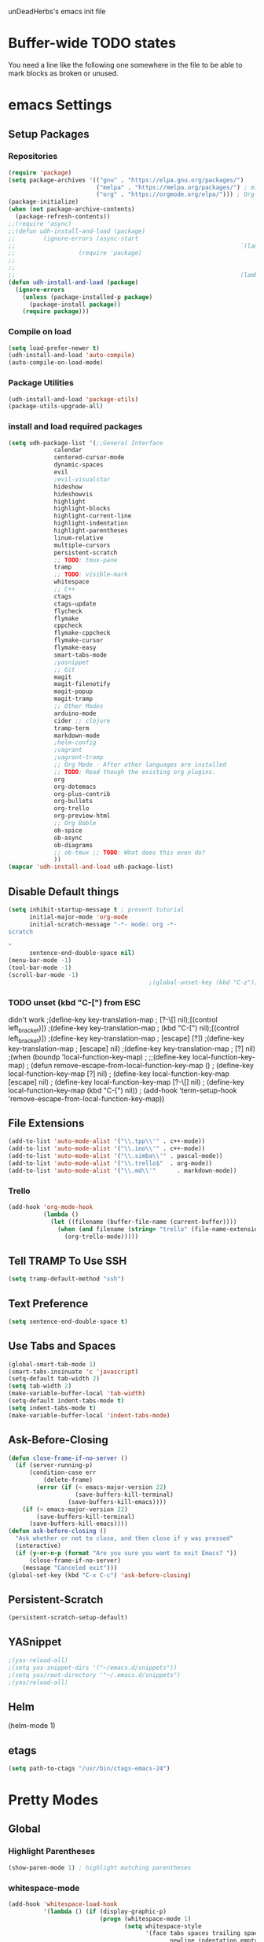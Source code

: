 unDeadHerbs's emacs init file

* Buffer-wide TODO states
  You need a line like the following one somewhere in the file to be able to mark blocks as broken or unused.
  #+TODO: BROKEN UNUSED CHECK TODO

* emacs Settings
  :PROPERTIES:
  :NAME:     back_end_settings
  :END:
** Setup Packages
   :PROPERTIES:
   :NAME:     packages
   :END:
*** Repositories
    :PROPERTIES:
    :NAME:     repo_init
    :END:
    #+BEGIN_SRC emacs-lisp
      (require 'package)
      (setq package-archives '(("gnu" . "https://elpa.gnu.org/packages/")
                               ("melpa" . "https://melpa.org/packages/") ; milkyPostman's rep
                               ("org" . "https://orgmode.org/elpa/"))) ; Org-mode's repository
      (package-initialize)
      (when (not package-archive-contents)
        (package-refresh-contents))
      ;;(require 'async)
      ;;(defun udh-install-and-load (package)
      ;;        (ignore-errors (async-start
      ;;                                                                `(lambda() (set 'package ,package)
      ;;                  (require 'package)
      ;;                                                                                                                                         (unless (package-installed-p package)
      ;;                                                                                                                                                 (package-install package)))
      ;;                                                                (lambda()(require package)))))
      (defun udh-install-and-load (package)
        (ignore-errors
          (unless (package-installed-p package)
            (package-install package))
          (require package)))
    #+END_SRC
*** Compile on load
    :PROPERTIES:
    :NAME:     auto_compile
    :END:
    #+BEGIN_SRC emacs-lisp
      (setq load-prefer-newer t)
      (udh-install-and-load 'auto-compile)
      (auto-compile-on-load-mode)
    #+END_SRC
*** Package Utilities
    :PROPERTIES:
    :NAME:     pack_utils
    :END:
    #+BEGIN_SRC emacs-lisp
      (udh-install-and-load 'package-utils)
      (package-utils-upgrade-all)
    #+END_SRC
*** install and load required packages
    :PROPERTIES:
    :NAME:     get_packages
    :END:
    #+BEGIN_SRC emacs-lisp
      (setq udh-package-list '(;;General Interface
			       calendar
			       centered-cursor-mode
			       dynamic-spaces
			       evil
			       ;evil-visualstar
			       hideshow
			       hideshowvis
			       highlight
			       highlight-blocks
			       highlight-current-line
			       highlight-indentation
			       highlight-parentheses
			       linum-relative
			       multiple-cursors
			       persistent-scratch
			       ;; TODO: tmux-pane
			       tramp
			       ;; TODO: visible-mark
			       whitespace
			       ;; C++
			       ctags
			       ctags-update
			       flycheck
			       flymake
			       cppcheck
			       flymake-cppcheck
			       flymake-cursor
			       flymake-easy
			       smart-tabs-mode
			       ;yasnippet
			       ;; Git
			       magit
			       magit-filenotify
			       magit-popup
			       magit-tramp
			       ;; Other Modes
			       arduino-mode
			       cider ;; clojure
			       tramp-term
			       markdown-mode
			       ;helm-config
			       ;vagrant
			       ;vagrant-tramp
			       ;; Org Mode - After other languages are installed
			       ;; TODO: Read though the existing org plugins.
			       org
			       org-dotemacs
			       org-plus-contrib
			       org-bullets
			       org-trello
			       org-preview-html
			       ;; Org Bable
			       ob-spice
			       ob-async
			       ob-diagrams
			       ;; ob-tmux ;; TODO: What does this even do?
			       ))
      (mapcar 'udh-install-and-load udh-package-list)
    #+END_SRC
** Disable Default things
   :PROPERTIES:
   :NAME:     disable_defaults
   :END:
   #+BEGIN_SRC emacs-lisp
     (setq inhibit-startup-message t ; prevent tutorial
           initial-major-mode 'org-mode
           initial-scratch-message "-*- mode: org -*-
     scratch

     "
           sentence-end-double-space nil)
     (menu-bar-mode -1)
     (tool-bar-mode -1)
     (scroll-bar-mode -1)
                                             ;(global-unset-key (kbd "C-z")) ; was suspend-frame
   #+END_SRC
*** TODO unset (kbd "C-[") from ESC
    :PROPERTIES:
    :NAME:     disable_ctrl_bracket
    :END:
    didn't work
    ;(define-key key-translation-map
    ;  [?\C-\[] nil);[(control left_bracket)])
    ;(define-key key-translation-map
    ;  (kbd "C-[") nil);[(control left_bracket)])
    ;(define-key key-translation-map
    ;  [escape] [?\e])
    ;(define-key key-translation-map
    ;  [escape] nil)
    ;(define-key key-translation-map
    ;  [?\e] nil)
    ;(when (boundp 'local-function-key-map)
    ;  ;;(define-key local-function-key-map)
    ;  (defun remove-escape-from-local-function-key-map ()
    ;    (define-key local-function-key-map [?\e] nil)
    ;    (define-key local-function-key-map [escape] nil)
    ;    (define-key local-function-key-map [?\C-\[] nil)
    ;    (define-key local-function-key-map (kbd "C-[") nil))
    ;  (add-hook 'term-setup-hook 'remove-escape-from-local-function-key-map))

** File Extensions
   :PROPERTIES:
   :NAME:     file_extentions
   :END:
   #+BEGIN_SRC emacs-lisp
     (add-to-list 'auto-mode-alist '("\\.tpp\\'" . c++-mode))
     (add-to-list 'auto-mode-alist '("\\.ino\\'" . c++-mode))
     (add-to-list 'auto-mode-alist '("\\.simba\\'" . pascal-mode))
     (add-to-list 'auto-mode-alist '("\\.trello$"  . org-mode))
     (add-to-list 'auto-mode-alist '("\\.md\\'"      . markdown-mode))
   #+END_SRC
*** Trello
    #+BEGIN_SRC emacs-lisp
      (add-hook 'org-mode-hook
                (lambda ()
                  (let ((filename (buffer-file-name (current-buffer))))
                    (when (and filename (string= "trello" (file-name-extension filename)))
                      (org-trello-mode)))))
    #+END_SRC
** Tell TRAMP To Use SSH
   :PROPERTIES:
   :NAME:     tramp
   :END:
   #+BEGIN_SRC emacs-lisp
     (setq tramp-default-method "ssh")
   #+END_SRC
** Text Preference
   :PROPERTIES:
   :NAME:     text_preferenes
   :END:
   #+BEGIN_SRC emacs-lisp
     (setq sentence-end-double-space t)
   #+END_SRC
** Use Tabs and Spaces
   :PROPERTIES:
   :NAME:     tabs_and_spaces
   :END:
   #+BEGIN_SRC emacs-lisp
     (global-smart-tab-mode 1)
     (smart-tabs-insinuate 'c 'javascript)
     (setq-default tab-width 2)
     (setq tab-width 2)
     (make-variable-buffer-local 'tab-width)
     (setq-default indent-tabs-mode t)
     (setq indent-tabs-mode t)
     (make-variable-buffer-local 'indent-tabs-mode)
   #+END_SRC
** Ask-Before-Closing
   :PROPERTIES:
   :NAME:     ask_before_close
   :END:
   #+BEGIN_SRC emacs-lisp
     (defun close-frame-if-no-server ()
       (if (server-running-p)
           (condition-case err
               (delete-frame)
             (error (if (< emacs-major-version 22)
                        (save-buffers-kill-terminal)
                      (save-buffers-kill-emacs))))
         (if (< emacs-major-version 22)
             (save-buffers-kill-terminal)
           (save-buffers-kill-emacs))))
     (defun ask-before-closing ()
       "Ask whether or not to close, and then close if y was pressed"
       (interactive)
       (if (y-or-n-p (format "Are you sure you want to exit Emacs? "))
           (close-frame-if-no-server)
         (message "Canceled exit")))
     (global-set-key (kbd "C-x C-c") 'ask-before-closing)
   #+END_SRC
** Persistent-Scratch
   :PROPERTIES:
   :NAME:     persistent_scratch
   :END:
   #+BEGIN_SRC emacs-lisp
     (persistent-scratch-setup-default)
   #+END_SRC
** YASnippet
   #+BEGIN_SRC emacs-lisp
                                             ;(yas-reload-all)
                                             ;(setq yas-snippet-dirs '("~/emacs.d/snippets"))
                                             ;(setq yas/root-directory '"~/.emacs.d/snippets")
                                             ;(yas/reload-all)
   #+END_SRC
** Helm
   (helm-mode 1)
** etags
   #+BEGIN_SRC emacs-lisp
     (setq path-to-ctags "/usr/bin/ctags-emacs-24")
   #+END_SRC
* Pretty Modes
  :PROPERTIES:
  :NAME:     pretty_modes
  :END:
** Global
   :PROPERTIES:
   :NAME:     global_prettyness
   :END:
*** Highlight Parentheses
    :PROPERTIES:
    :NAME:     highlight_parentheses
    :END:
    #+BEGIN_SRC emacs-lisp
      (show-paren-mode 1) ; highlight matching parentheses
    #+END_SRC
*** whitespace-mode
    :PROPERTIES:
    :NAME:     whitespace_mode
    :END:
    #+BEGIN_SRC emacs-lisp
      (add-hook 'whitespace-load-hook
                '(lambda () (if (display-graphic-p)
                                (progn (whitespace-mode 1)
                                       (setq whitespace-style
                                             '(face tabs spaces trailing space-before-tab
                                                    newline indentation empty space-after-tab
                                                    space-mark tab-mark newline-mark)))
                              (progn (whitespace-mode 1)
                                     (setq whitespace-style
                                           '(face tabs trailing space-before-tab
                                                  newline indentation empty
                                                  space-mark tab-mark newline-mark))))))
      (setq whitespace-empty-at-eob-regexp "^
      \\([

      ]+\\)");set it not to care about the first empty line (org files tend to have one)
    #+END_SRC
*** Cyan Mini-Buffer
    :PROPERTIES:
    :NAME:     mini_buffer_cyan
    :END:
    #+BEGIN_SRC emacs-lisp
      (add-hook 'tty-setup-hook
                (lambda () (set-face-foreground 'minibuffer-prompt "cyan")))
    #+END_SRC
** Classes
   :PROPERTIES:
   :NAME:     mode_classes
   :END:
*** Text Mode
    :PROPERTIES:
    :NAME:     text_mode
    :END:
**** Fly Spell
     :PROPERTIES:
     :NAME:     fly_spell
     :END:
     #+BEGIN_SRC emacs-lisp
       (add-hook 'text-mode-hook 'turn-on-flyspell)
     #+END_SRC
*** C Common Mode
    :PROPERTIES:
    :NAME:     cpp_pretty
    :END:
    #+BEGIN_SRC emacs-lisp
      (defun udh-c-mode-layout ()
                                              ;(glasses-mode 1)
        (require 'flymake-cursor)
        (setq-default c-basic-offset 2
                                              ;tab-width 2
                      );indent-tabs-mode t)
        (hs-minor-mode 1)
        (hideshowvis-minor-mode 1)
        (hideshowvis-symbols)
        (relative-line-numbers-mode 1)
                                              ;make current line number the line number
        (require 'centered-cursor-mode)
        (centered-cursor-mode 1)
        (highlight-parentheses-mode 1)
                                              ;(hl-line-mode 1)
                                              ;(highlight-blocks-mode 1)
                                              ;(highlight-current-line-minor-mode 1)
                                              ;(highline-mode 1)
        )
      (defun udh-c-mode-prettify ()
        (pretty-mode 1)
        (pretty-regexp "--" "↧");"↓"
        (pretty-regexp "[+][+]" "↥");"↑"
        (pretty-regexp " *> > >" "⋙")
        (pretty-regexp "< < < *" "⋘")
        (pretty-regexp " *> >" "≫")
        (pretty-regexp "< < *" "≪")
        (pretty-regexp "<<" "《");"⩽"
                                              ;(pretty-regexp "< < <" "⫹")
        (pretty-regexp ">>" "》");"⩾"
                                              ;(pretty-regexp "> > >" "⫺")
        (pretty-regexp ">=" "≥")
        (pretty-regexp "<=" "≤")
        (pretty-regexp "!=" "≠")
        (pretty-regexp "==" "≡")
        (pretty-regexp "!" "¬")
        (pretty-regexp "||" "∥")
        (pretty-regexp "false" "⊭");⊥ true ᚁ and false ᚆ?
        (pretty-regexp "true" "⊨")
        (pretty-regexp "bool" "⊢");"╠";"├";"¤"
        (pretty-regexp "float" "ℝ")
        (pretty-regexp "int" "ℤ")
        (pretty-regexp "char" "¶")
        (pretty-regexp "void" "Ø")
        (pretty-regexp "//" "⑊")
                                              ;(pretty-regexp "const" "𝌸")
                                              ;(pretty-regexp "[/][/][*]" "∫∮" )
                                              ;(pretty-regexp "[*][/][/]" "∮∫" )
                                              ;(pretty-regexp "[*][/]" "∮" )
                                              ;(pretty-regexp "[/][*]" "∮" )
                                              ;(pretty-regexp "[/][/]" "∬" )
                                              ;(pretty-regexp "[.]unlock()" "")
                                              ;(pretty-regexp "[.]lock()" "")
        (pretty-regexp "std::deque" "ℚ");ɋʠ
        (pretty-regexp "std::function" "ℱ");∳ƒⁿ
        (pretty-regexp "std::ostream" "水");⇴⌫⼮
        (pretty-regexp "std::atomic" "⚛");⌬
        (pretty-regexp "std::thread" "⎇");↛ ⇶
        (pretty-regexp "std::mutex" "↹");Θ ҉ ҈ ⊙ ↺
        (pretty-regexp "std::map" "↦");"≔"
        (pretty-regexp "std::pair" "⑵");"②";"ʭ"
        (pretty-regexp "std::make_pair" "mk⑵")
        (pretty-regexp "std::vector" "→")
        (pretty-regexp "std::cin" "⌨")
                                              ;(pretty-regexp "std::buffer" "𝌖")
        (pretty-regexp "[.]second" "₂")
        (pretty-regexp "[.]first" "₁")
        (pretty-regexp "template" "◳")
        (pretty-regexp "()" "≬")
        (pretty-regexp "std" "§");"準"
        (pretty-regexp "::" "∷");"⁞"
        (pretty-regexp "symbol" "※")
        (pretty-regexp "Symbol" "⁜")
        (pretty-regexp "Stream" "川")
        (pretty-regexp "Thread" "⇶")
        (pretty-regexp "Array" "⇻")
        (pretty-regexp "Tree" "ᛘ");𝌎
                                              ;(pretty-regexp "Key" "🔑")
        (pretty-regexp "[*]" "∗")
        (pretty-mode -1)
        (pretty-mode -1)
        )
      (add-hook 'c-mode-common-hook
                'udh-c-mode-layout)
      (add-hook 'c-mode-common-hook
                '(lambda () (local-set-key (kbd "C-M-S-p")
                                           '(lambda () (interactive) (udh-c-mode-prettify)))))
    #+END_SRC
** Major
   :PROPERTIES:
   :NAME:     major_prettyness
   :END:
*** lisp
**** TODO rainbow-blocks
     :PROPERTIES:
     :NAME:     lisp_rainbows
     :END:
     #+BEGIN_SRC emacs-lisp
                                               ;(require 'rainbow-blocks)
                                               ;(add-hook 'tty-setup-hook
                                               ;    (add-hook 'lisp-mode-hook
                                               ;              'rainbow-blocks-mode)
     #+END_SRC
*** org
 **** disable tabs
     :PROPERTIES:
     :NAME:     org_tabs
     :END:
     This is just until i can make it such that one tab is a level of indentation and they are different sizes
     #+BEGIN_SRC emacs-lisp
       (add-hook 'org-mode-hook
                 (lambda ()
                   (setq indent-tabs-mode nil)))
     #+END_SRC
**** Flyspell
     :PROPERTIES:
     :NAME:     org_flyspell
     :END:
     #+BEGIN_SRC emacs-lisp
       (add-hook 'org-mode-hook
                 (lambda ()
                   (flyspell-mode)))
     #+END_SRC
** Minor
   :PROPERTIES:
   :NAME:     minor_prettyness
   :END:
*** set relative-line-numbers-mode Visible Lines to
    :PROPERTIES:
    :NAME:     relitive_line_numbers
    :END:
    #+BEGIN_SRC emacs-lisp
                                              ;(add-hook 'nlinum-mode-hook
                                              ;         (lambda ()
      (setq relative-line-numbers-motion-function 'forward-visible-line);))
    #+END_SRC
* Key Bindings
  :PROPERTIES:
  :NAME:     key_bindings
  :END:
** Global
   :PROPERTIES:
   :NAME:     global_keys
   :END:
*** Frame Movement
    :PROPERTIES:
    :NAME:     frame_controll_keys
    :END:
    #+BEGIN_SRC emacs-lisp
      (global-set-key (kbd "C-x O") 'previous-multiframe-window) ; make shift-o move back a frame
    #+END_SRC
*** Cursor Movement
    :PROPERTIES:
    :NAME:     cursor_movment_keys
    :END:
    #+BEGIN_SRC emacs-lisp
      (global-set-key (kbd "C-a") 'back-to-indentation)
      (global-unset-key (kbd "M-m"))
    #+END_SRC
*** multiple-cursors
    :PROPERTIES:
    :NAME:     multiple_cursors_keys
    :END:
    #+BEGIN_SRC emacs-lisp
      (global-set-key (kbd "C-S-l") 'mc/edit-lines)
      (global-set-key (kbd "C-d")   'mc/mark-next-like-this)
      (global-set-key (kbd "C-S-d") 'mc/mark-previous-like-this)
      (global-set-key (kbd "C-M-d") 'mc/mark-all-like-this)
    #+END_SRC
*** org-mode
    :PROPERTIES:
    :NAME:     org_mode_global_keys
    :END:
    #+BEGIN_SRC emacs-lisp
      (global-set-key (kbd "C-c l") 'org-store-link)
      (global-set-key (kbd "C-c a") 'org-agenda)
      (global-set-key (kbd "C-c c") 'org-capture)
      (global-set-key (kbd "C-c b") 'org-iswitchb)
    #+END_SRC
* Mode Settings
** Major
   :PROPERTIES:
   :NAME:     major_keys
   :END:
*** lizzy-mode
    :PROPERTIES:
    :NAME:     lizzy_mode_setings
    :END:
    #+BEGIN_SRC emacs-lisp
      (defun lizzy-interface-default-modes ()
        (progn
          (flyspell-prog-mode)
          (evil-mode 1)
          (linum-mode 1)
          (whitespace-mode 1)
          (setq indent-tabs-mode nil)
          ))
      (when (string= system-name "umbra")
        (mapcar
         (lambda (mode-hook) (ad-hook mode-hook 'lizzy-interface-default-modes)))
        '(c-mode-common-hook asm-mode-hook))
    #+END_SRC
*** c-mode
    :PROPERTIES:
    :NAME:     c_mode_keys
    :END:
    #+BEGIN_SRC emacs-lisp
      (defun udh-c-mode-keys ()
        (local-set-key (kbd "C-t") 'hs-toggle-hiding)
        (local-set-key (kbd "C-M-t") 'hs-hide-level)
        (local-set-key (kbd "M-{") 'hs-hide-block)
        (local-set-key (kbd "M-}") 'hs-show-block)
        (local-set-key (kbd "C-S-b") (lambda () (interactive)
                                       ;(flycheck-select-checker 'c/c++-cppcheck)
                                       (flymake-mode -1) (flymake-mode 1)
                                       (local-set-key (kbd "C-M-S-e") 'flymake-goto-next-error)
                                       (local-set-key (kbd "C-M-S-r") 'flymake-goto-prev-error)
                                       ))
        (local-set-key (kbd "C-M-S-b") (lambda () (interactive)
                                         (flycheck-mode -1) (flymake-mode -1)
                                         (local-unset-key (kbd "C-M-S-e")) (local-unset-key (kbd "C-M-S-r"))))
        (setq tags-revert-without-query 1)
        )
      (add-hook 'c-mode-common-hook
                'udh-c-mode-keys)
      (add-hook 'c++-mode-hook
                (lambda ()
                  (flyspell-prog-mode)
                  (setq flycheck-clang-language-standard "c++1z")
                  (flycheck-mode 1)
                  ))
    #+END_SRC
**** TODO Move flymake errors to mini-buffer and have them not terminate the mode
*** org-mode
    :PROPERTIES:
    :NAME:     org_keys
    :END:
    #+BEGIN_SRC emacs-lisp
      (defun org-collapse-element ()
        "moves to parent element and then collapses it"
        (interactive)
        (org-up-element)
        (org-cycle))
      (defun udh-org-mode-keys ()
        (local-set-key (kbd "RET") 'org-return-indent)
                                              ;(local-set-key (kbd "M-C-RET") 'org-return)
        (local-set-key (kbd "M-[") 'org-backward-element)
        (local-set-key (kbd "M-]") 'org-forward-element)
        (local-set-key (kbd "M-{") 'org-collapse-element)
        (local-set-key (kbd "M-}") 'org-down-element)
        )
      (add-hook 'org-mode-hook
                'udh-org-mode-keys)
    #+END_SRC
*** erc-mode
    :PROPERTIES:
    :NAME:     erc_mode
    :END:
    #+BEGIN_SRC emacs-lisp
      (add-hook 'erc-mode-hook
                (lambda ()
                  (flyspell-mode 1)
                  ))
      (add-hook 'erc-disconnected-hook
                (lambda (nick host-name reason)
                  ;; Re-establish the connection even if the server closed it.
                  (setq erc-server-error-occurred nil)))
      (setq erc-lurker-hide-list '("JOIN" "PART" "QUIT","MODE"))
      (setq erc-lurker-threshold-time 3600)
                                              ;(setq erc-hide-list '("JOIN" "PART" "QUIT" "MODE"))
                                              ;(setq erc-hide-list '())
      (setq erc-log-channels-directory "~/.erc/logs/")
      (add-hook 'erc-insert-post-hook 'erc-save-buffer-in-logs)
                                              ;that might make erc slow
                                              ;the forums are unsure
                                              ;https://www.emacswiki.org/emacs/ErcLogging#toc6

    #+END_SRC
*** lisp-mode
    #+BEGIN_SRC emacs-lisp
      (setq indent-tabs-mode nil)
    #+END_SRC
* TODO python mode
  :PROPERTIES:
  :NAME:     python_setup
  :END:
  ;;;for python
  ;;enable elpy
  ;(elpy-enable)
  ;; set compleat to C-c k
  ;(define-key yas-minor-mode-map (kbd "C-c k") 'yas-expand)
  ;; set iedit mode
  ;(define-key global-map (kbd "C-c o") 'iedit-mode)
* Possible But Disabled
** correct M-arrow to move paragraphs rather than single lines
   (defun org-transpose-paragraphs (arg)
   (interactive)
   (when (and (not (or (org-at-table-p) (org-on-heading-p) (org-at-item-p)))
   (thing-at-point 'sentence))
   (transpose-paragraphs arg)
   (backward-paragraph)
   (re-search-forward "[[:graph:]]")
   (goto-char (match-beginning 0))
   t))
   (add-to-list 'org-metaup-hook
   (lambda () (interactive) (org-transpose-paragraphs -1)))
   (add-to-list 'org-metadown-hook
   (lambda () (interactive) (org-transpose-paragraphs 1)))
** magit change logs use current org heading as function for description
   (defun org-log-current-defun ()
   (save-excursion
   (org-back-to-heading)
   (if (looking-at org-complex-heading-regexp)
   (match-string 4))))
   (add-hook 'org-mode-hook
   (lambda ()
   (make-variable-buffer-local 'add-log-current-defun-function)
   (setq add-log-current-defun-function 'org-log-current-defun)))
** org-export latex settings
   (add-to-list 'org-latex-classes
   '("udh-books"
   "\\documentclass{book}
   \\usepackage{braket}"
   ("\\part{%s}" . "\\part*{%s}")
   ("\\chapter{%s}" . "\\chapter*{%s}")
   ("\\section{%s}" . "\\section*{%s}")
   ("\\subsection{%s}" . "\\subsection*{%s}")
   ("\\subsubsection{%s}" . "\\subsubsection*{%s}")))

   (add-to-list 'org-latex-classes
   '("udh-article"
   "\\documentclass{scrartcl}
   \\usepackage{braket}"
   ("\\section{%s}" . "\\section*{%s}")
   ("\\subsection{%s}" . "\\subsection*{%s}")
   ("\\subsubsection{%s}" . "\\subsubsection*{%s}")
   ("\\paragraph{%s}" . "\\paragraph*{%s}")
   ("\\subparagraph{%s}" . "\\subparagraph*{%s}")))

   (add-to-list 'org-latex-classes
   '("udh-pub"
   "\\documentclass{book}
   \\usepackage{braket}"
   ("\\chapter{%s}" . "\\chapter*{%s}")
   ("\\section{%s}" . "\\section*{%s}")
   ("\\subsection{%s}" . "\\subsection*{%s}")
   ;("\\subsubsection{%s}" . "\\subsubsection*{%s}")
   ;("\\paragraph{%s}" . "\\paragraph*{%s}")
   ;("\\subparagraph{%s}" . "\\subparagraph*{%s}")
   ))

   ; Forward/Preface
   ; Table of Contents
   ; Introduction
   ; Chapter 1
   ; ...
** org-babel-octave
   (require `ob-octave)
   (setq org-confirm-babel-evaluate nil)
